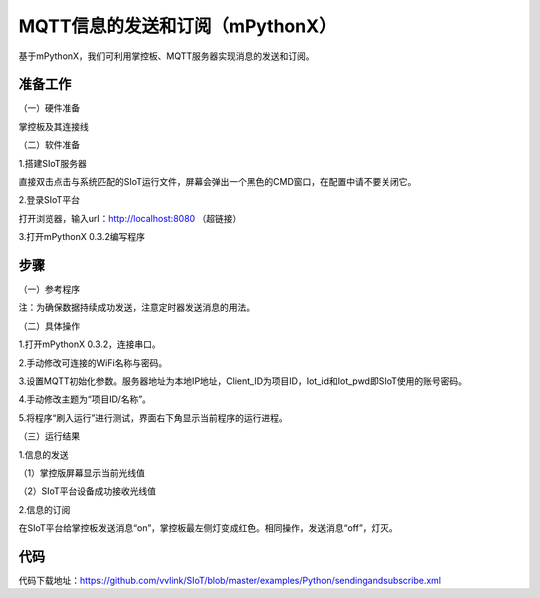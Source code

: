 MQTT信息的发送和订阅（mPythonX）
================================================

基于mPythonX，我们可利用掌控板、MQTT服务器实现消息的发送和订阅。

准备工作
-----------------

（一）硬件准备

掌控板及其连接线

.. image:: ../image/xujingyu/sasom-01.jpg

（二）软件准备

1.搭建SIoT服务器

直接双击点击与系统匹配的SIoT运行文件，屏幕会弹出一个黑色的CMD窗口，在配置中请不要关闭它。

.. image:: ../image/setup/03_view_01.JPG

2.登录SIoT平台

打开浏览器，输入url：http://localhost:8080 （超链接）

.. image:: ../image/xujingyu/sasom-03.jpg

3.打开mPythonX 0.3.2编写程序

.. image:: ../image/xujingyu/sasom-04.jpg

步骤
--------------

（一）参考程序

.. image:: ../image/xujingyu/sasom-05.jpg

注：为确保数据持续成功发送，注意定时器发送消息的用法。

（二）具体操作

1.打开mPythonX 0.3.2，连接串口。

.. image:: ../image/xujingyu/sasom-06.jpg

2.手动修改可连接的WiFi名称与密码。

.. image:: ../image/xujingyu/sasom-07.jpg

3.设置MQTT初始化参数。服务器地址为本地IP地址，Client_ID为项目ID，Iot_id和Iot_pwd即SIoT使用的账号密码。

.. image:: ../image/xujingyu/sasom-08.jpg

4.手动修改主题为“项目ID/名称”。

.. image:: ../image/xujingyu/sasom-09.jpg

5.将程序“刷入运行”进行测试，界面右下角显示当前程序的运行进程。

.. image:: ../image/xujingyu/sasom-10.jpg

（三）运行结果

1.信息的发送

（1）掌控版屏幕显示当前光线值

.. image:: ../image/xujingyu/sasom-11.jpg

（2）SIoT平台设备成功接收光线值

.. image:: ../image/xujingyu/sasom-12.jpg

2.信息的订阅

在SIoT平台给掌控板发送消息“on”，掌控板最左侧灯变成红色。相同操作，发送消息“off”，灯灭。

.. image:: ../image/xujingyu/sasom-13.jpg

.. image:: ../image/xujingyu/sasom-14.jpg

代码
--------------
代码下载地址：https://github.com/vvlink/SIoT/blob/master/examples/Python/sendingandsubscribe.xml
